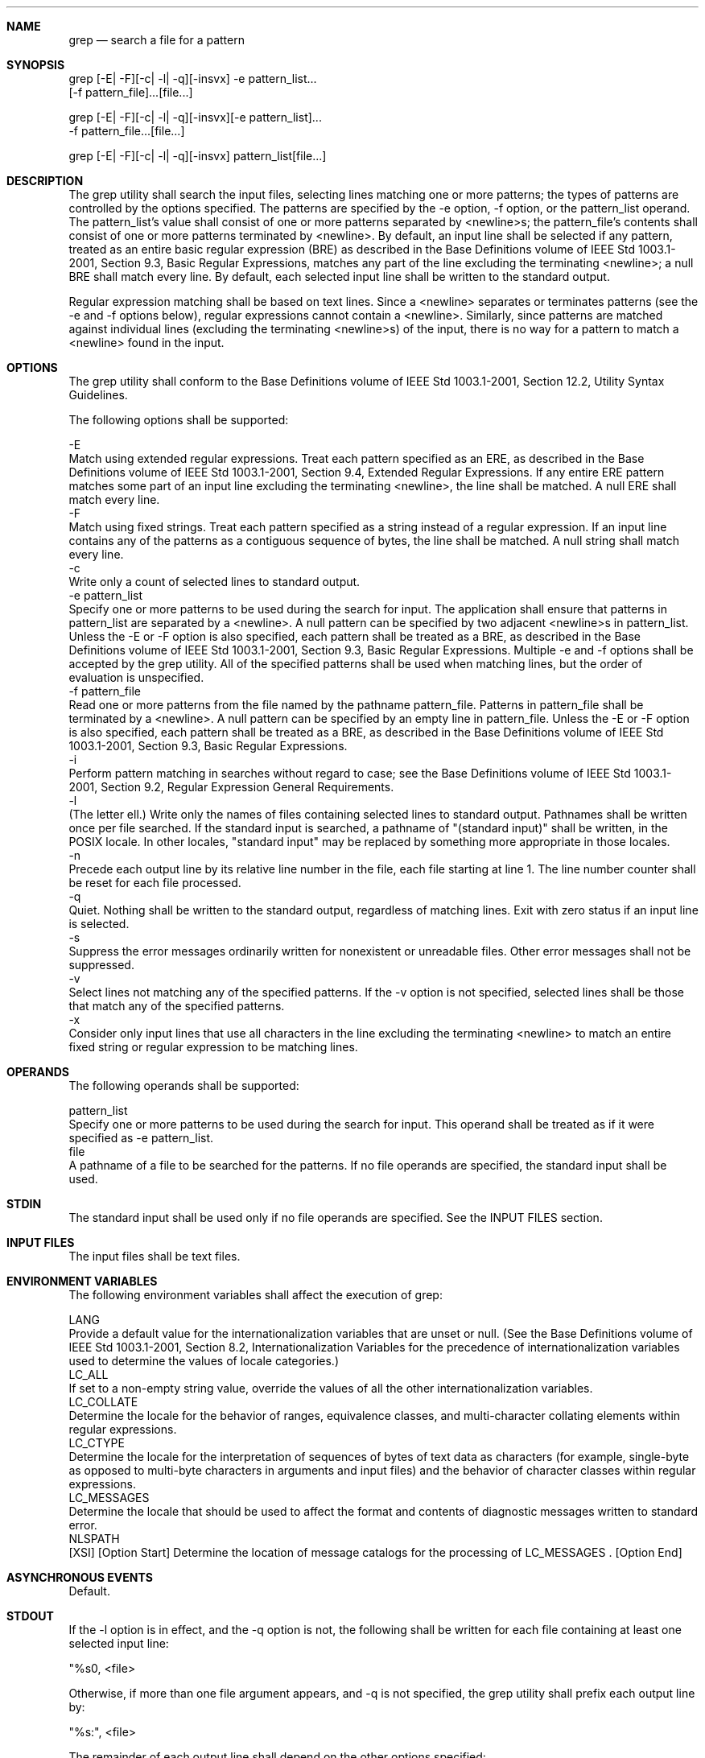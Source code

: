 .Dd December 2008
.Dt GREP 1

.Sh NAME

.Nm grep
.Nd search a file for a pattern

.Sh SYNOPSIS

    grep [-E| -F][-c| -l| -q][-insvx] -e pattern_list...
           [-f pattern_file]...[file...]

    grep [-E| -F][-c| -l| -q][-insvx][-e pattern_list]...
           -f pattern_file...[file...]

    grep [-E| -F][-c| -l| -q][-insvx] pattern_list[file...]

.Sh DESCRIPTION

    The grep utility shall search the input files, selecting lines matching
one or more patterns; the types of patterns are controlled by the options
specified. The patterns are specified by the -e option, -f option, or the
pattern_list operand. The pattern_list's value shall consist of one or more
patterns separated by <newline>s; the pattern_file's contents shall consist
of one or more patterns terminated by <newline>. By default, an input line
shall be selected if any pattern, treated as an entire basic regular
expression (BRE) as described in the Base Definitions volume of IEEE Std
1003.1-2001, Section 9.3, Basic Regular Expressions, matches any part of the
line excluding the terminating <newline>; a null BRE shall match every line.
By default, each selected input line shall be written to the standard output.

    Regular expression matching shall be based on text lines. Since a
<newline> separates or terminates patterns (see the -e and -f options below),
regular expressions cannot contain a <newline>. Similarly, since patterns are
matched against individual lines (excluding the terminating <newline>s) of
the input, there is no way for a pattern to match a <newline> found in the
input.

.Sh OPTIONS

    The grep utility shall conform to the Base Definitions volume of IEEE Std
1003.1-2001, Section 12.2, Utility Syntax Guidelines.

    The following options shall be supported:

    -E
        Match using extended regular expressions. Treat each pattern
specified as an ERE, as described in the Base Definitions volume of IEEE Std
1003.1-2001, Section 9.4, Extended Regular Expressions. If any entire ERE
pattern matches some part of an input line excluding the terminating
<newline>, the line shall be matched. A null ERE shall match every line.
    -F
        Match using fixed strings. Treat each pattern specified as a string
instead of a regular expression. If an input line contains any of the
patterns as a contiguous sequence of bytes, the line shall be matched. A null
string shall match every line.
    -c
        Write only a count of selected lines to standard output.
    -e  pattern_list
        Specify one or more patterns to be used during the search for input.
The application shall ensure that patterns in pattern_list are separated by a
<newline>. A null pattern can be specified by two adjacent <newline>s in
pattern_list. Unless the -E or -F option is also specified, each pattern
shall be treated as a BRE, as described in the Base Definitions volume of
IEEE Std 1003.1-2001, Section 9.3, Basic Regular Expressions. Multiple -e and
-f options shall be accepted by the grep utility. All of the specified
patterns shall be used when matching lines, but the order of evaluation is
unspecified.
    -f  pattern_file
        Read one or more patterns from the file named by the pathname
pattern_file. Patterns in pattern_file shall be terminated by a <newline>. A
null pattern can be specified by an empty line in pattern_file. Unless the -E
or -F option is also specified, each pattern shall be treated as a BRE, as
described in the Base Definitions volume of IEEE Std 1003.1-2001, Section
9.3, Basic Regular Expressions.
    -i
        Perform pattern matching in searches without regard to case; see the
Base Definitions volume of IEEE Std 1003.1-2001, Section 9.2, Regular
Expression General Requirements.
    -l
        (The letter ell.) Write only the names of files containing selected
lines to standard output. Pathnames shall be written once per file searched.
If the standard input is searched, a pathname of "(standard input)" shall be
written, in the POSIX locale. In other locales, "standard input" may be
replaced by something more appropriate in those locales.
    -n
        Precede each output line by its relative line number in the file,
each file starting at line 1. The line number counter shall be reset for each
file processed.
    -q
        Quiet. Nothing shall be written to the standard output, regardless of
matching lines. Exit with zero status if an input line is selected.
    -s
        Suppress the error messages ordinarily written for nonexistent or
unreadable files. Other error messages shall not be suppressed.
    -v
        Select lines not matching any of the specified patterns. If the -v
option is not specified, selected lines shall be those that match any of the
specified patterns.
    -x
        Consider only input lines that use all characters in the line
excluding the terminating <newline> to match an entire fixed string or
regular expression to be matching lines.

.Sh OPERANDS

    The following operands shall be supported:

    pattern_list
        Specify one or more patterns to be used during the search for input.
This operand shall be treated as if it were specified as -e pattern_list.
    file
        A pathname of a file to be searched for the patterns. If no file
operands are specified, the standard input shall be used.

.Sh STDIN

    The standard input shall be used only if no file operands are specified.
See the INPUT FILES section.

.Sh INPUT FILES

    The input files shall be text files.

.Sh ENVIRONMENT VARIABLES

    The following environment variables shall affect the execution of grep:

    LANG
        Provide a default value for the internationalization variables that
are unset or null. (See the Base Definitions volume of IEEE Std 1003.1-2001,
Section 8.2, Internationalization Variables for the precedence of
internationalization variables used to determine the values of locale
categories.)
    LC_ALL
        If set to a non-empty string value, override the values of all the
other internationalization variables.
    LC_COLLATE
        Determine the locale for the behavior of ranges, equivalence classes,
and multi-character collating elements within regular expressions.
    LC_CTYPE
        Determine the locale for the interpretation of sequences of bytes of
text data as characters (for example, single-byte as opposed to multi-byte
characters in arguments and input files) and the behavior of character
classes within regular expressions.
    LC_MESSAGES
        Determine the locale that should be used to affect the format and
contents of diagnostic messages written to standard error.
    NLSPATH
        [XSI] [Option Start] Determine the location of message catalogs for
the processing of LC_MESSAGES . [Option End]

.Sh ASYNCHRONOUS EVENTS

    Default.

.Sh STDOUT

    If the -l option is in effect, and the -q option is not, the following
shall be written for each file containing at least one selected input line:

    "%s\n", <file>

    Otherwise, if more than one file argument appears, and -q is not
specified, the grep utility shall prefix each output line by:

    "%s:", <file>

    The remainder of each output line shall depend on the other options
specified:

        If the -c option is in effect, the remainder of each output line
shall contain:

        "%d\n", <count>

        Otherwise, if -c is not in effect and the -n option is in effect, the
following shall be written to standard output:

        "%d:", <line number>

        Finally, the following shall be written to standard output:

        "%s", <selected-line contents>

.Sh STDERR

    The standard error shall be used only for diagnostic messages.

.Sh OUTPUT FILES

    None.

.Sh EXTENDED DESCRIPTION

    None.

.Sh EXIT STATUS

    The following exit values shall be returned:

     0
        One or more lines were selected.
     1
        No lines were selected.
    >1
        An error occurred.

.Sh CONSEQUENCES OF ERRORS

    If the -q option is specified, the exit status shall be zero if an input
line is selected, even if an error was detected. Otherwise, default actions
shall be performed.

The following sections are informative.
.Sh APPLICATION USAGE

    Care should be taken when using characters in pattern_list that may also
be meaningful to the command interpreter. It is safest to enclose the entire
pattern_list argument in single quotes:

    '...'

    The -e pattern_list option has the same effect as the pattern_list
operand, but is useful when pattern_list begins with the hyphen delimiter. It
is also useful when it is more convenient to provide multiple patterns as
separate arguments.

    Multiple -e and -f options are accepted and grep uses all of the patterns
it is given while matching input text lines. (Note that the order of
evaluation is not specified. If an implementation finds a null string as a
pattern, it is allowed to use that pattern first, matching every line, and
effectively ignore any other patterns.)

    The -q option provides a means of easily determining whether or not a
pattern (or string) exists in a group of files. When searching several files,
it provides a performance improvement (because it can quit as soon as it
finds the first match) and requires less care by the user in choosing the set
of files to supply as arguments (because it exits zero if it finds a match
even if grep detected an access or read error on earlier file operands).

.Sh EXAMPLES

        To find all uses of the word "Posix" (in any case) in file text.mm
and write with line numbers:

        grep -i -n posix text.mm

        To find all empty lines in the standard input:

        grep ^$

        or:

        grep -v .

        Both of the following commands print all lines containing strings
"abc" or "def" or both:

        grep -E 'abc|def'


        grep -F 'abc
        def'

        Both of the following commands print all lines matching exactly "abc"
or "def" :

        grep -E '^abc$|^def$'


        grep -F -x 'abc
        def'

.Sh RATIONALE

    This grep has been enhanced in an upwards-compatible way to provide the
exact functionality of the historical egrep and fgrep commands as well. It
was the clear intention of the standard developers to consolidate the three
greps into a single command.

    The old egrep and fgrep commands are likely to be supported for many
years to come as implementation extensions, allowing historical applications
to operate unmodified.

    Historical implementations usually silently ignored all but one of
multiply-specified -e and -f options, but were not consistent as to which
specification was actually used.

    The -b option was omitted from the OPTIONS section because block numbers
are implementation-defined.

    The System V restriction on using - to mean standard input was omitted.

    A definition of action taken when given a null BRE or ERE is specified.
This is an error condition in some historical implementations.

    The -l option previously indicated that its use was undefined when no
files were explicitly named. This behavior was historical and placed an
unnecessary restriction on future implementations. It has been removed.

    The historical BSD grep -s option practice is easily duplicated by
redirecting standard output to /dev/null. The -s option required here is from
System V.

    The -x option, historically available only with fgrep, is available here
for all of the non-obsolescent versions.

.Sh FUTURE DIRECTIONS

    None.

.Sh SEE ALSO

    sed

